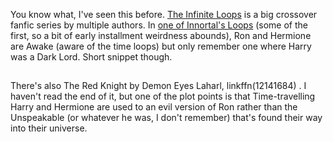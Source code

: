 :PROPERTIES:
:Author: Avaday_Daydream
:Score: 1
:DateUnix: 1582016275.0
:DateShort: 2020-Feb-18
:END:

You know what, I've seen this before. [[https://tvtropes.org/pmwiki/pmwiki.php/FanFic/TheInfiniteLoops][The Infinite Loops]] is a big crossover fanfic series by multiple authors. In [[https://www.fanfiction.net/s/3761766/10/The-Harry-Potter-Omake-Files-Innortal-Style][one of Innortal's Loops]] (some of the first, so a bit of early installment weirdness abounds), Ron and Hermione are Awake (aware of the time loops) but only remember one where Harry was a Dark Lord. Short snippet though.

** 
   :PROPERTIES:
   :CUSTOM_ID: section
   :END:
There's also The Red Knight by Demon Eyes Laharl, linkffn(12141684) . I haven't read the end of it, but one of the plot points is that Time-travelling Harry and Hermione are used to an evil version of Ron rather than the Unspeakable (or whatever he was, I don't remember) that's found their way into their universe.